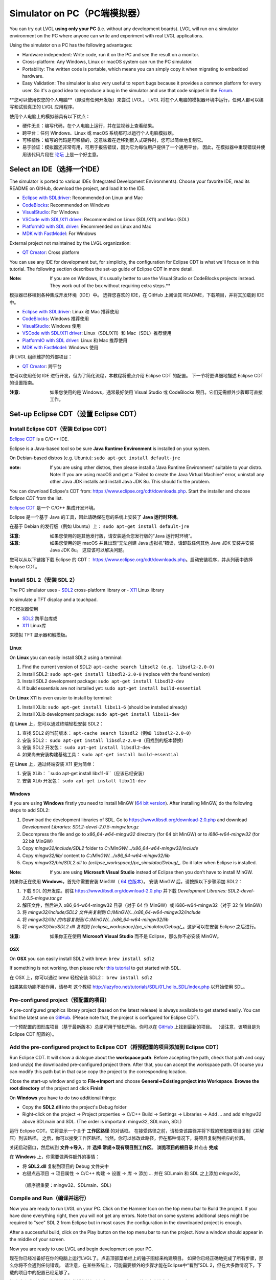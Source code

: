 .. _simulator:

============================
Simulator on PC（PC端模拟器）
============================

.. raw:: html

   <details>
     <summary>显示原文</summary>

You can try out LVGL **using only your PC** (i.e. without any
development boards). LVGL will run on a simulator environment on the PC
where anyone can write and experiment with real LVGL applications.

Using the simulator on a PC has the following advantages:

- Hardware independent: Write code, run it on the PC and see the result on a monitor.
- Cross-platform: Any Windows, Linux or macOS system can run the PC simulator.
- Portability: The written code is portable, which means you can simply copy it when migrating to embedded hardware.
- Easy Validation: The simulator is also very useful to report bugs because it
  provides a common platform for every user. So it's a good idea to
  reproduce a bug in the simulator and use that code snippet in the
  `Forum <https://forum.lvgl.io>`__.

.. raw:: html

   </details>
   <br>


**您可以使用仅您的个人电脑**（即没有任何开发板）来尝试 LVGL。
LVGL 将在个人电脑的模拟器环境中运行，任何人都可以编写和试验真正的 LVGL 应用程序。

使用个人电脑上的模拟器具有以下优点：

- 硬件无关：编写代码，在个人电脑上运行，并在监视器上查看结果。
- 跨平台：任何 Windows、Linux 或 macOS 系统都可以运行个人电脑模拟器。
- 可移植性：编写的代码是可移植的，这意味着在迁移到嵌入式硬件时，您可以简单地复制它。
- 易于验证：模拟器还非常有用，可用于报告错误，因为它为每位用户提供了一个通用平台。
  因此，在模拟器中重现错误并使用该代码片段在 `论坛 <https://forum.lvgl.io>`__ 上是一个好主意。


Select an IDE（选择一个IDE）
----------------------------

.. raw:: html

   <details>
     <summary>显示原文</summary>

The simulator is ported to various IDEs (Integrated Development Environments).
Choose your favorite IDE, read its README on GitHub, download the project, and load it to the IDE.

- `Eclipse with SDLdriver <https://github.com/lvgl/lv_sim_eclipse_sdl>`__: Recommended on Linux and Mac
- `CodeBlocks <https://github.com/lvgl/lv_sim_codeblocks_win>`__: Recommended on Windows
- `VisualStudio <https://github.com/lvgl/lv_sim_visual_studio_sdl>`__: For Windows
- `VSCode with SDL/X11 driver <https://github.com/lvgl/lv_sim_vscode_sdl>`__: Recommended on Linux (SDL/X11) and Mac (SDL)
- `PlatformIO with SDL driver <https://github.com/lvgl/lv_platformio>`__: Recommended on Linux and Mac
- `MDK with FastModel <https://github.com/lvgl/lv_port_an547_cm55_sim>`__: For Windows

External project not maintained by the LVGL organization:

- `QT Creator <https://github.com/Varanda-Labs/lvgl-qt-sim>`__: Cross platform

You can use any IDE for development but, for simplicity, the
configuration for Eclipse CDT is what we'll focus on in this tutorial.
The following section describes the set-up guide of Eclipse CDT in more
detail.

:Note: If you are on Windows, it's usually better to use the Visual
       Studio or CodeBlocks projects instead. They work out of the box without
       requiring extra steps.**

.. raw:: html

   </details>
   <br>


模拟器已移植到各种集成开发环境（IDE）中。
选择您喜欢的 IDE，在 GitHub 上阅读其 README，下载项目，并将其加载到 IDE 中。

- `Eclipse with SDLdriver <https://github.com/lvgl/lv_sim_eclipse_sdl>`__: Linux 和 Mac 推荐使用
- `CodeBlocks <https://github.com/lvgl/lv_sim_codeblocks_win>`__: Windows 推荐使用
- `VisualStudio <https://github.com/lvgl/lv_sim_visual_studio_sdl>`__: Windows 使用
- `VSCode with SDL/X11 driver <https://github.com/lvgl/lv_sim_vscode_sdl>`__: Linux（SDL/X11）和 Mac（SDL）推荐使用
- `PlatformIO with SDL driver <https://github.com/lvgl/lv_platformio>`__: Linux 和 Mac 推荐使用
- `MDK with FastModel <https://github.com/lvgl/lv_port_an547_cm55_sim>`__: Windows 使用

非 LVGL 组织维护的外部项目：

- `QT Creator <https://github.com/Varanda-Labs/lvgl-qt-sim>`__: 跨平台

您可以使用任何 IDE 进行开发，但为了简化流程，本教程将重点介绍 Eclipse CDT 的配置。
下一节将更详细地描述 Eclipse CDT 的设置指南。

:注意: 如果您使用的是 Windows，通常最好使用 Visual Studio 或 CodeBlocks 项目。它们无需额外步骤即可直接工作。


Set-up Eclipse CDT（设置 Eclipse CDT）
---------------------------------------

Install Eclipse CDT（安装 Eclipse CDT）
~~~~~~~~~~~~~~~~~~~~~~~~~~~~~~~~~~~~~~~~

.. raw:: html

   <details>
     <summary>显示原文</summary>

`Eclipse CDT <https://eclipse.org/cdt/>`__ is a C/C++ IDE.

Eclipse is a Java-based tool so be sure **Java Runtime Environment** is installed on your system.

On Debian-based distros (e.g. Ubuntu): ``sudo apt-get install default-jre``

:note: If you are using other distros, then please install a 'Java
       Runtime Environment' suitable to your distro. Note: If you are using
       macOS and get a "Failed to create the Java Virtual Machine" error,
       uninstall any other Java JDK installs and install Java JDK 8u. This
       should fix the problem.

You can download Eclipse's CDT from:
https://www.eclipse.org/cdt/downloads.php. Start the installer and
choose *Eclipse CDT* from the list.

.. raw:: html

   </details>
   <br>


`Eclipse CDT <https://eclipse.org/cdt/>`__ 是一个 C/C++ 集成开发环境。

Eclipse 是一个基于 Java 的工具，因此请确保在您的系统上安装了 **Java 运行时环境**。

在基于 Debian 的发行版（例如 Ubuntu）上： ``sudo apt-get install default-jre``

:注意: 如果您使用的是其他发行版，请安装适合您发行版的“Java 运行时环境”。
:注意: 如果您使用的是 macOS 并且出现“无法创建 Java 虚拟机”错误，请卸载任何其他 Java JDK 安装并安装 Java JDK 8u。
      这应该可以解决问题。

您可以从以下链接下载 Eclipse 的 CDT：
https://www.eclipse.org/cdt/downloads.php。启动安装程序，并从列表中选择 Eclipse CDT。


Install SDL 2（安装 SDL 2）
~~~~~~~~~~~~~~~~~~~~~~~~~~~~

.. raw:: html

   <details>
     <summary>显示原文</summary>

The PC simulator uses
- `SDL2 <https://www.libsdl.org/download-2.0.php>`__ cross-platform library or
- `X11 <https://www.x.org/releases/current/doc/libX11/libX11/libX11.html>`__ Linux library

to simulate a TFT display and a touchpad.

.. raw:: html

   </details>
   <br>


PC模拟器使用

- `SDL2 <https://www.libsdl.org/download-2.0.php>`__ 跨平台库或
- `X11 <https://www.x.org/releases/current/doc/libX11/libX11/libX11.html>`__ Linux库

来模拟 TFT 显示器和触摸板。


Linux
^^^^^

.. raw:: html

   <details>
     <summary>显示原文</summary>

On **Linux** you can easily install SDL2 using a terminal:

1. Find the current version of SDL2: ``apt-cache search libsdl2 (e.g. libsdl2-2.0-0)``
2. Install SDL2: ``sudo apt-get install libsdl2-2.0-0`` (replace with the found version)
3. Install SDL2 development package: ``sudo apt-get install libsdl2-dev``
4. If build essentials are not installed yet: ``sudo apt-get install build-essential``

On **Linux** X11 is even easier to install by terminal:

1. Install XLib: ``sudo apt-get install libx11-6`` (should be installed already)
2. Install XLib development package: ``sudo apt-get install libx11-dev``

.. raw:: html

   </details>
   <br>


在 **Linux** 上，您可以通过终端轻松安装 SDL2：

1. 查找 SDL2 的当前版本： ``apt-cache search libsdl2（例如 libsdl2-2.0-0）``
2. 安装 SDL2： ``sudo apt-get install libsdl2-2.0-0（用找到的版本替换）``
3. 安装 SDL2 开发包： ``sudo apt-get install libsdl2-dev``
4. 如果尚未安装构建基础工具： ``sudo apt-get install build-essential``

在 **Linux** 上，通过终端安装 X11 更为简单：

1. 安装 XLib： ``sudo apt-get install libx11-6``（应该已经安装）
2. 安装 XLib 开发包： ``sudo apt-get install libx11-dev``


Windows
^^^^^^^

.. raw:: html

   <details>
     <summary>显示原文</summary>

If you are using **Windows** firstly you need to install
MinGW (`64 bit version <https://www.mingw-w64.org/downloads/#msys2>`__). After
installing MinGW, do the following steps to add SDL2:

1. Download the development libraries of SDL. Go to
   https://www.libsdl.org/download-2.0.php and download *Development Libraries: SDL2-devel-2.0.5-mingw.tar.gz*
2. Decompress the file and go to *x86_64-w64-mingw32* directory (for 64 bit MinGW) or to *i686-w64-mingw32* (for 32 bit MinGW)
3. Copy *mingw32/include/SDL2* folder to *C:/MinGW/…/x86_64-w64-mingw32/include*
4. Copy *mingw32/lib/* content to *C:/MinGW/…/x86_64-w64-mingw32/lib*
5. Copy *mingw32/bin/SDL2.dll* to *{eclipse_workspace}/pc_simulator/Debug/\_*. Do it later when Eclipse is installed.

:Note: If you are using **Microsoft Visual Studio** instead of Eclipse
       then you don't have to install MinGW.

.. raw:: html

   </details>
   <br>


如果你正在使用 **Windows**，首先你需要安装 
MinGW（ `64 位版本 <https://www.mingw-w64.org/downloads/#msys2>`__）。
安装 MinGW 后，请按照以下步骤添加 SDL2：

1. 下载 SDL 的开发库。前往 https://www.libsdl.org/download-2.0.php 并下载 *Development Libraries: SDL2-devel-2.0.5-mingw.tar.gz*
2. 解压文件，然后进入 x86_64-w64-mingw32 目录（对于 64 位 MinGW）或 i686-w64-mingw32（对于 32 位 MinGW）
3. 将 *mingw32/include/SDL2 文件夹复制到 C:/MinGW/…/x86_64-w64-mingw32/include*
4. 将 *mingw32/lib/ 的内容复制到 C:/MinGW/…/x86_64-w64-mingw32/lib*
5. 将 *mingw32/bin/SDL2.dll 复制到 {eclipse_workspace}/pc_simulator/Debug/_*。这步可以在安装 Eclipse 之后进行。

:注意: 如果你正在使用 **Microsoft Visual Studio** 而不是 Eclipse，那么你不必安装 MinGW。


OSX
^^^

.. raw:: html

   <details>
     <summary>显示原文</summary>

On **OSX** you can easily install SDL2 with brew: ``brew install sdl2``

If something is not working, then please refer `this tutorial <http://lazyfoo.net/tutorials/SDL/01_hello_SDL/index.php>`__ to
get started with SDL.

.. raw:: html

   </details>
   <br>


在 OSX 上，你可以通过 brew 轻松安装 SDL2： ``brew install sdl2``

如果某些功能不起作用，请参考 这个教程 `<http://lazyfoo.net/tutorials/SDL/01_hello_SDL/index.php>`__
以开始使用 SDL。


Pre-configured project（预配置的项目）
~~~~~~~~~~~~~~~~~~~~~~~~~~~~~~~~~~~~~

.. raw:: html

   <details>
     <summary>显示原文</summary>

A pre-configured graphics library project (based on the latest release)
is always available to get started easily. You can find the latest one
on `GitHub <https://github.com/lvgl/lv_sim_eclipse_sdl>`__.
(Please note that, the project is configured for Eclipse CDT).

.. raw:: html

   </details>
   <br>


一个预配置的图形库项目（基于最新版本）总是可用于轻松开始。你可以在  
`GitHub <https://github.com/lvgl/lv_sim_eclipse_sdl>`__ 上找到最新的项目。  
（请注意，该项目是为 Eclipse CDT 配置的）。


Add the pre-configured project to Eclipse CDT（将预配置的项目添加到 Eclipse CDT）
~~~~~~~~~~~~~~~~~~~~~~~~~~~~~~~~~~~~~~~~~~~~~~~~~~~~~~~~~~~~~~~~~~~~~~~~~~~~~~~

.. raw:: html

   <details>
     <summary>显示原文</summary>

Run Eclipse CDT. It will show a dialogue about the **workspace path**.
Before accepting the path, check that path and copy (and unzip) the
downloaded pre-configured project there. After that, you can accept the
workspace path. Of course you can modify this path but in that case copy
the project to the corresponding location.

Close the start-up window and go to **File->Import** and choose
**General->Existing project into Workspace**. **Browse the root
directory** of the project and click **Finish**

On **Windows** you have to do two additional things:

-  Copy the **SDL2.dll** into the project's Debug folder
-  Right-click on the project -> Project properties -> C/C++ Build ->
   Settings -> Libraries -> Add … and add *mingw32* above SDLmain and
   SDL. (The order is important: mingw32, SDLmain, SDL)

.. raw:: html

   </details>
   <br>


运行 Eclipse CDT。它将显示一个关于 **工作区路径** 的对话框。
在接受路径之前，请检查该路径并将下载的预配置项目复制（并解压）到该路径。
之后，你可以接受工作区路径。当然，你可以修改此路径，但在那种情况下，将项目复制到相应的位置。

关闭启动窗口，然后转到 **文件->导入**，并 **选择 常规->现有项目到工作区**。 **浏览项目的根目录** 并点击 **完成**

在 **Windows** 上，你需要做两件额外的事情：

- 将 **SDL2.dll** 复制到项目的 Debug 文件夹中
- 右键点击项目 -> 项目属性 -> C/C++ 构建 -> 设置 -> 库 -> 添加 … 并在 SDLmain 和 SDL 之上添加 *mingw32*。
 （顺序很重要：mingw32、SDLmain、SDL）


Compile and Run（编译并运行）
~~~~~~~~~~~~~~~~~~~~~~~~~~~~

.. raw:: html

   <details>
     <summary>显示原文</summary>

Now you are ready to run LVGL on your PC. Click on the Hammer Icon on
the top menu bar to Build the project. If you have done everything
right, then you will not get any errors. Note that on some systems
additional steps might be required to "see" SDL 2 from Eclipse but in
most cases the configuration in the downloaded project is enough.

After a successful build, click on the Play button on the top menu bar
to run the project. Now a window should appear in the middle of your
screen.

Now you are ready to use LVGL and begin development on your PC.

.. raw:: html

   </details>
   <br>


现在你已经准备好在你的电脑上运行LVGL了。点击顶部菜单栏上的锤子图标来构建项目。
如果你已经正确地完成了所有步骤，那么你将不会遇到任何错误。
请注意，在某些系统上，可能需要额外的步骤才能在Eclipse中“看到”SDL 2，但在大多数情况下，下载的项目中的配置已经足够了。

构建成功后，点击顶部菜单栏上的播放按钮来运行项目。现在，屏幕中央应该会出现一个窗口。

现在你已经准备好使用LVGL并在你的电脑上开始开发了。


Using SDL manually（手动使用 SDL）
-----------------------------------

.. raw:: html

   <details>
     <summary>显示原文</summary>

In case you don't use a supported IDE, you can also use LVGL's SDL support manually:

.. raw:: html

   </details>
   <br>


如果你不使用支持的集成开发环境（IDE），也可以手动使用LVGL的SDL支持：


.. code:: cmake

    #include <lvgl.h>
    #include <unistd.h>

    int main()
    {
        lv_init();
        lv_display_t *display = lv_sdl_window_create(800, 600);
        lv_indev_t *mouse = lv_sdl_mouse_create();
        lv_indev_t *keyboard = lv_sdl_keyboard_create();
        ...

        while (true) {
            uint32_t ms_delay = lv_timer_handler();
            usleep(ms_delay * 1000);
        }
    }
